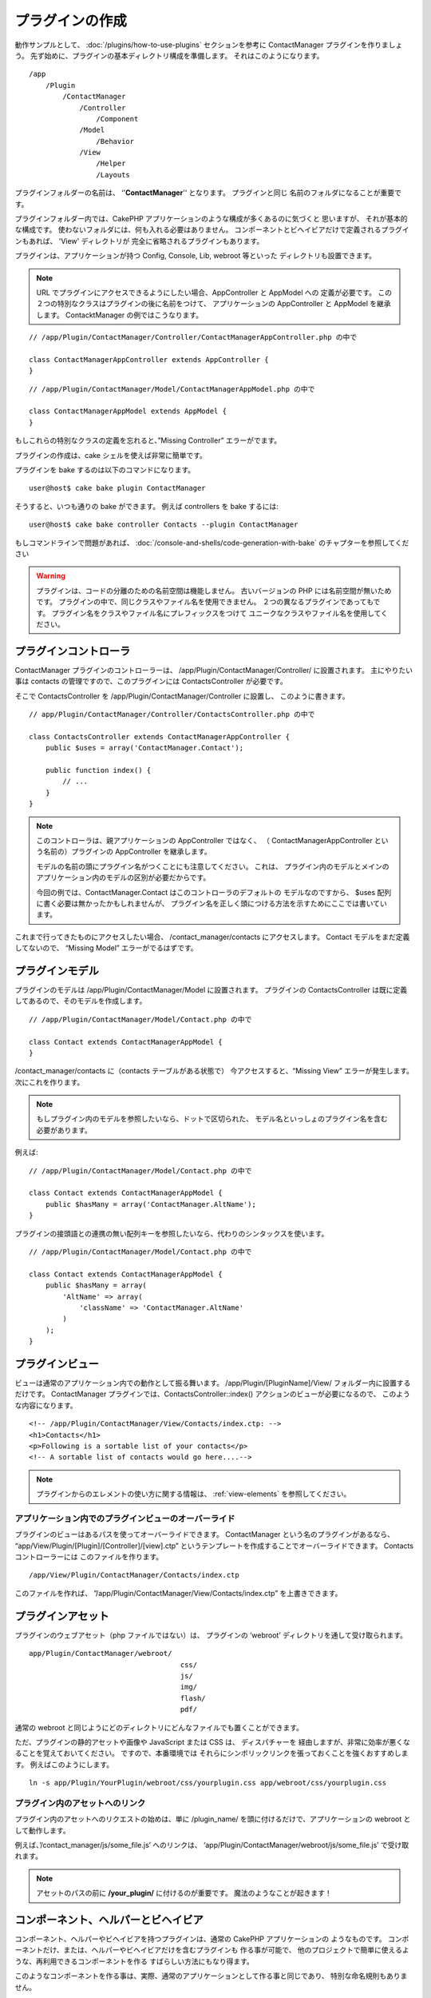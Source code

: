 プラグインの作成
################

動作サンプルとして、 :doc:`/plugins/how-to-use-plugins` セクションを参考に ContactManager
プラグインを作りましょう。 先ず始めに、プラグインの基本ディレクトリ構成を準備します。
それはこのようになります。 ::

    /app
        /Plugin
            /ContactManager
                /Controller
                    /Component
                /Model
                    /Behavior
                /View
                    /Helper
                    /Layouts

プラグインフォルダーの名前は、 ‘'**ContactManager**'‘ となります。 プラグインと同じ
名前のフォルダになることが重要です。

プラグインフォルダー内では、CakePHP アプリケーションのような構成が多くあるのに気づくと
思いますが、 それが基本的な構成です。 使わないフォルダには、何も入れる必要はありません。
コンポーネントとビヘイビアだけで定義されるプラグインもあれば、 'View' ディレクトリが
完全に省略されるプラグインもあります。

プラグインは、アプリケーションが持つ Config, Console, Lib, webroot 等といった
ディレクトリも設置できます。

.. note::

    URL でプラグインにアクセスできるようにしたい場合、AppController と AppModel への
    定義が必要です。 この２つの特別なクラスはプラグインの後に名前をつけて、
    アプリケーションの AppController と AppModel を継承します。
    ContacktManager の例ではこうなります。

::

    // /app/Plugin/ContactManager/Controller/ContactManagerAppController.php の中で

    class ContactManagerAppController extends AppController {
    }

::

    // /app/Plugin/ContactManager/Model/ContactManagerAppModel.php の中で

    class ContactManagerAppModel extends AppModel {
    }

もしこれらの特別なクラスの定義を忘れると、”Missing Controller” エラーがでます。

プラグインの作成は、cake シェルを使えば非常に簡単です。

プラグインを bake するのは以下のコマンドになります。 ::

    user@host$ cake bake plugin ContactManager

そうすると、いつも通りの bake ができます。 例えば controllers を bake するには::

    user@host$ cake bake controller Contacts --plugin ContactManager

もしコマンドラインで問題があれば、
:doc:`/console-and-shells/code-generation-with-bake`
のチャプターを参照してください

.. warning::

    プラグインは、コードの分離のための名前空間は機能しません。
    古いバージョンの PHP には名前空間が無いためです。
    プラグインの中で、同じクラスやファイル名を使用できません。
    ２つの異なるプラグインであってもです。
    プラグイン名をクラスやファイル名にプレフィックスをつけて
    ユニークなクラスやファイル名を使用してください。

プラグインコントローラ
======================

ContactManager プラグインのコントローラーは、
/app/Plugin/ContactManager/Controller/ に設置されます。 主にやりたい事は
contacts の管理ですので、このプラグインには ContactsController が必要です。

そこで ContactsController を /app/Plugin/ContactManager/Controller に設置し、
このように書きます。 ::

    // app/Plugin/ContactManager/Controller/ContactsController.php の中で

    class ContactsController extends ContactManagerAppController {
        public $uses = array('ContactManager.Contact');

        public function index() {
            // ...
        }
    }

.. note::

    このコントローラは、親アプリケーションの AppController ではなく、 （
    ContactManagerAppController という名前の）プラグインの
    AppController を継承します。

    モデルの名前の頭にプラグイン名がつくことにも注意してください。 これは、
    プラグイン内のモデルとメインのアプリケーション内のモデルの区別が必要だからです。

    今回の例では、ContactManager.Contact はこのコントローラのデフォルトの
    モデルなのですから、 $uses 配列に書く必要は無かったかもしれませんが、
    プラグイン名を正しく頭につける方法を示すためにここでは書いています。

これまで行ってきたものにアクセスしたい場合、 /contact_manager/contacts
にアクセスします。 Contact モデルをまだ定義してないので、 “Missing Model”
エラーがでるはずです。

.. _plugin-models:

プラグインモデル
================

プラグインのモデルは /app/Plugin/ContactManager/Model に設置されます。
プラグインの ContactsController は既に定義してあるので、そのモデルを作成します。 ::

    // /app/Plugin/ContactManager/Model/Contact.php の中で

    class Contact extends ContactManagerAppModel {
    }

/contact_manager/contacts に（contacts テーブルがある状態で）
今アクセスすると、“Missing View” エラーが発生します。 次にこれを作ります。

.. note::

    もしプラグイン内のモデルを参照したいなら、ドットで区切られた、
    モデル名といっしょのプラグイン名を含む必要があります。

例えば::

    // /app/Plugin/ContactManager/Model/Contact.php の中で

    class Contact extends ContactManagerAppModel {
        public $hasMany = array('ContactManager.AltName');
    }

プラグインの接頭語との連携の無い配列キーを参照したいなら、代わりのシンタックスを使います。 ::

    // /app/Plugin/ContactManager/Model/Contact.php の中で

    class Contact extends ContactManagerAppModel {
        public $hasMany = array(
            'AltName' => array(
                'className' => 'ContactManager.AltName'
            )
        );
    }

プラグインビュー
================

ビューは通常のアプリケーション内での動作として振る舞います。
/app/Plugin/[PluginName]/View/ フォルダー内に設置するだけです。
ContactManager プラグインでは、ContactsController::index()
アクションのビューが必要になるので、 このような内容になります。 ::

    <!-- /app/Plugin/ContactManager/View/Contacts/index.ctp: -->
    <h1>Contacts</h1>
    <p>Following is a sortable list of your contacts</p>
    <!-- A sortable list of contacts would go here....-->

.. note::

    プラグインからのエレメントの使い方に関する情報は、 :ref:`view-elements`
    を参照してください。

アプリケーション内でのプラグインビューのオーバーライド
------------------------------------------------------

プラグインのビューはあるパスを使ってオーバーライドできます。 ContactManager
という名のプラグインがあるなら、 “app/View/Plugin/[Plugin]/[Controller]/[view].ctp”
というテンプレートを作成することでオーバーライドできます。 Contacts コントローラーには
このファイルを作ります。 ::

    /app/View/Plugin/ContactManager/Contacts/index.ctp

このファイルを作れば、
”/app/Plugin/ContactManager/View/Contacts/index.ctp”
を上書きできます。

.. _plugin-assets:

プラグインアセット
==================

プラグインのウェブアセット（php ファイルではない）は、 プラグインの
’webroot’ ディレクトリを通して受け取られます。 ::

    app/Plugin/ContactManager/webroot/
                                        css/
                                        js/
                                        img/
                                        flash/
                                        pdf/

通常の webroot と同じようにどのディレクトリにどんなファイルでも置くことができます。 

ただ、プラグインの静的アセットや画像や JavaScript または CSS は、 ディスパチャーを
経由しますが、非常に効率が悪くなることを覚えておいてください。 ですので、本番環境では
それらにシンボリックリンクを張っておくことを強くおすすめします。
例えばこのようにします。 ::

    ln -s app/Plugin/YourPlugin/webroot/css/yourplugin.css app/webroot/css/yourplugin.css

プラグイン内のアセットへのリンク
--------------------------------

プラグイン内のアセットへのリクエストの始めは、単に /plugin_name/
を頭に付けるだけで、アプリケーションの webroot として動作します。

例えば、’/contact_manager/js/some_file.js’ へのリンクは、
‘app/Plugin/ContactManager/webroot/js/some_file.js’ で受け取れます。

.. note::

    アセットのパスの前に **/your_plugin/** に付けるのが重要です。
    魔法のようなことが起きます！

.. versionchanged:: 2.1

    アセットのリクエストには :term:`プラグイン記法` を使用してください。 View での利用方法::

        <?php echo $this->Html->css("ContactManager.style"); ?>

コンポーネント、ヘルパーとビヘイビア
=====================================

コンポーネント、ヘルパーやビヘイビアを持つプラグインは、通常の CakePHP アプリケーションの
ようなものです。 コンポーネントだけ、または、ヘルパーやビヘイビアだけを含むプラグインも
作る事が可能で、 他のプロジェクトで簡単に使えるような、再利用できるコンポーネントを作る
すばらしい方法にもなり得ます。

このようなコンポーネントを作る事は、実際、通常のアプリケーションとして作る事と同じであり、 
特別な命名規則もありません。

プラグインの内部や外部からコンポーネントを参照する方法は、
コンポーネント名の前にプラグイン名を付けるだけです。 例えば、 ::

    // 'ContactManager' プラグインのコンポーネントとして定義

    class ExampleComponent extends Component {
    }

    // あなたのコントローラで下記のように呼び出す

    public $components = array('ContactManager.Example');

同じテクニックはヘルパーとビヘイビアにも使えます。

.. note::

    AppHelper を探すヘルパーを作った場合、自動で利用は出来ません。
    Uses に定義する必要があります。::

        // Declare use of AppHelper for your Plugin's Helper

        App::uses('AppHelper', 'View/Helper');

プラグインの拡張
==================

この例は、プラグインを作るための一つの良い開始方法であって、他にも色んな方法があります。 
通常のルールでは、つまりアプリケーションでできることは、プラグインでもできます。

まずは、’Vendor’ にサードパーティのライブラリを設置し、 cake console に新しい shell
を追加します。 さらに、利用者が自動で出来る、プラグインの機能をテストするためのテストケースを
作成する事を忘れないでください。

ContactManager の例だと、ContactsController 内に add/remove/edit/delete
アクションを作り、 Contact モデルに validation を作成し、contact 管理機能を追加します。
プラグインの改良の仕方もあなた次第で決めれます。 コミュニティ内でコード共有を忘れないので
ください。 その誰もが、あなたの素晴らしい、再利用可能なコンポーネントの恩恵を受けることができます！

プラグイン Tips
================

一度、プラグインを /app/Plugin にインストールすると、
/plugin_name/controller_name/action というURLでアクセスできます。
ContactManager の例だと、ContactsController には
/contact_manager/contacts でアクセスできます。

CakePHP アプリケーションで動作するプラグインの最後の tips です。

-  [Plugin]AppController と [Plugin]AppModel が無ければ、 
   プラグインコントローラにアクセスしようとすると、 missing Controller エラーになります。
-  プラグインのレイアウトは定義可能で、app/Plugin/[Plugin]/View/Layouts に含まれます。
   一方でプラグインは、デフォルトは /app/View/Layouts フォルダからレイアウトを利用します。
-  コントローラ内で ``$this->requestAction('/plugin_name/controller_name/action');``
   と書くと 内部プラグインとコミュニケーションができます。
-  requestAction を使う際は、コントローラ名とモデル名がユニークであることを確認してください。
   そうしないと、”redefined class ...” エラーが発生します。
-  拡張子であなたのプラグインへのルーティングを追加するとき、アプリケーションのルーティングを
   上書きせずに、必ず ``Router::setExtensions()`` を使用してください。

プラグインの公開
===================

あなたのプラグインを `plugins.cakephp.org <http://plugins.cakephp.org>`_ に追加できますし、
`awesome-cakephp list <https://github.com/FriendsOfCake/awesome-cakephp>`_
に申し込みできます。

また、composer.json ファイルを作成し、あなたのプラグインを
`packagist.org <https://packagist.org/>`_ に公開してみたくありませんか。
これは Composer を通して簡単にあなたのプラグインが使用できる方法です。

パッケージ名にセマンティックな意味のある名前を選んでください。これは、理想を言えば、
"cakephp" をフレームワークとして依存関係を設定するべきです。
ベンダー名は、通常あなたの GitHub ユーザー名になります。
CakePHP 名前空間 (cakephp) を **使用しない** でください。
これは、CakePHP 自身のプラグインのために予約されています。
小文字と区切り文字のダッシュを使用することが決まりです。

もし、あなたの GitHub アカウントが "FooBar" で "Logging" プラグインを作成する場合、
`foo-bar/cakephp-logging` と名付けるといいでしょう。
そして、CakePHP 自身の "Localized" プラグンは、 `cakephp/localized` で見つけられます。

.. meta::
    :title lang=ja: プラグインの作成
    :keywords lang=ja: プラグインフォルダ,configuration database,管理モジュール,小さな空間,webroot,contactmanager,array,config,cakephp,モデル,php,ディレクトリ,ブログ,プラグイン,アプリケーション
